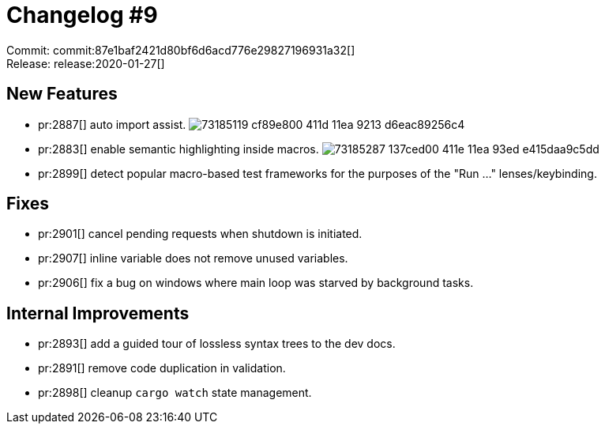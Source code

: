 # Changelog #9
:sectanchors:
:page-layout: post

Commit: commit:87e1baf2421d80bf6d6acd776e29827196931a32[] +
Release: release:2020-01-27[]

== New Features

* pr:2887[] auto import assist.
  image:https://user-images.githubusercontent.com/1711539/73185119-cf89e800-411d-11ea-9213-d6eac89256c4.gif[]
* pr:2883[] enable semantic highlighting inside macros.
  image:https://user-images.githubusercontent.com/1711539/73185287-137ced00-411e-11ea-93ed-e415daa9c5dd.gif[]
* pr:2899[] detect popular macro-based test frameworks for the purposes of the "Run ..." lenses/keybinding.

== Fixes

* pr:2901[] cancel pending requests when shutdown is initiated.
* pr:2907[] inline variable does not remove unused variables.
* pr:2906[] fix a bug on windows where main loop was starved by background tasks.


== Internal Improvements

* pr:2893[] add a guided tour of lossless syntax trees to the dev docs.
* pr:2891[] remove code duplication in validation.
* pr:2898[] cleanup `cargo watch` state management.
